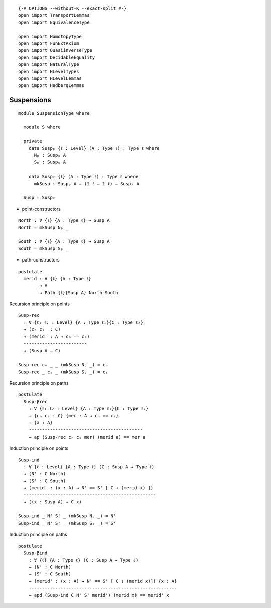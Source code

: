 ::

   {-# OPTIONS --without-K --exact-split #-}
   open import TransportLemmas
   open import EquivalenceType

   open import HomotopyType
   open import FunExtAxiom
   open import QuasiinverseType
   open import DecidableEquality
   open import NaturalType
   open import HLevelTypes
   open import HLevelLemmas
   open import HedbergLemmas

Suspensions
~~~~~~~~~~~

.. image:: _statics/images/suspension-type.png
  :target: _statics/images/suspension-type.png

::

   module SuspensionType where

     module S where

     private
       data Suspₚ {ℓ : Level} (A : Type ℓ) : Type ℓ where
         Nₚ : Suspₚ A
         Sₚ : Suspₚ A

       data Suspₓ {ℓ} (A : Type ℓ) : Type ℓ where
         mkSusp : Suspₚ A → (𝟙 ℓ → 𝟙 ℓ) → Suspₓ A

     Susp = Suspₓ

-  point-constructors

::

     North : ∀ {ℓ} {A : Type ℓ} → Susp A
     North = mkSusp Nₚ _

     South : ∀ {ℓ} {A : Type ℓ} → Susp A
     South = mkSusp Sₚ _

-  path-constructors

::

     postulate
       merid : ∀ {ℓ} {A : Type ℓ}
             → A
             → Path {ℓ}{Susp A} North South

Recursion principle on points

::

     Susp-rec
       : ∀ {ℓ₁ ℓ₂ : Level} {A : Type ℓ₁}{C : Type ℓ₂}
       → (cₙ cₛ  : C)
       → (merid' : A → cₙ == cₛ)
       ------------------------
       → (Susp A → C)

     Susp-rec cₙ _ _ (mkSusp Nₚ _) = cₙ
     Susp-rec _ cₛ _ (mkSusp Sₚ _) = cₛ

Recursion principle on paths

::

     postulate
       Susp-βrec
         : ∀ {ℓ₁ ℓ₂ : Level} {A : Type ℓ₁}{C : Type ℓ₂}
         → {cₙ cₛ : C} {mer : A → cₙ == cₛ}
         → {a : A}
         -------------------------------------------
         → ap (Susp-rec cₙ cₛ mer) (merid a) == mer a

Induction principle on points

::

     Susp-ind
       : ∀ {ℓ : Level} {A : Type ℓ} (C : Susp A → Type ℓ)
       → (N' : C North)
       → (S' : C South)
       → (merid' : (x : A) → N' == S' [ C ↓ (merid x) ])
       --------------------------------------------------
       → ((x : Susp A) → C x)

     Susp-ind _ N' S' _ (mkSusp Nₚ _) = N'
     Susp-ind _ N' S' _ (mkSusp Sₚ _) = S'

Induction principle on paths

::

     postulate
       Susp-βind
         : ∀ {ℓ} {A : Type ℓ} (C : Susp A → Type ℓ)
         → (N' : C North)
         → (S' : C South)
         → (merid' : (x : A) → N' == S' [ C ↓ (merid x)]) {x : A}
         --------------------------------------------------------
         → apd (Susp-ind C N' S' merid') (merid x) == merid' x
